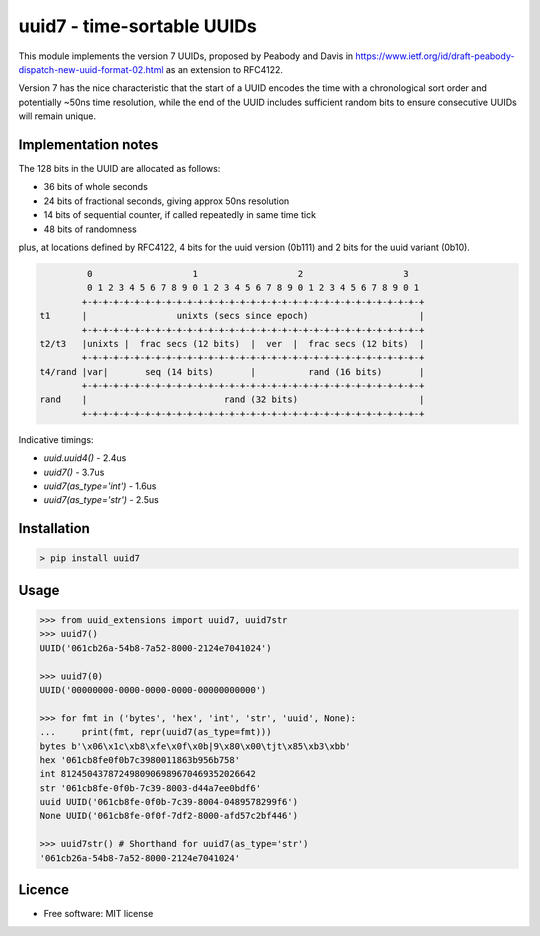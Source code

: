 uuid7 - time-sortable UUIDs
===========================

This module implements the version 7 UUIDs, proposed by Peabody and Davis in
https://www.ietf.org/id/draft-peabody-dispatch-new-uuid-format-02.html
as an extension to RFC4122.

Version 7 has the nice characteristic that the start of a UUID encodes
the time with a chronological sort order and potentially ~50ns time
resolution, while the end of the UUID includes sufficient random bits to
ensure consecutive UUIDs will remain unique.

Implementation notes
--------------------

The 128 bits in the UUID are allocated as follows: 

* 36 bits of whole seconds
* 24 bits of fractional seconds, giving approx 50ns resolution
* 14 bits of sequential counter, if called repeatedly in same time tick
* 48 bits of randomness

plus, at locations defined by RFC4122, 4 bits for the uuid version (0b111) and 2 bits for the uuid variant (0b10).

.. code:: text

                0                   1                   2                   3
                0 1 2 3 4 5 6 7 8 9 0 1 2 3 4 5 6 7 8 9 0 1 2 3 4 5 6 7 8 9 0 1
               +-+-+-+-+-+-+-+-+-+-+-+-+-+-+-+-+-+-+-+-+-+-+-+-+-+-+-+-+-+-+-+-+
       t1      |                 unixts (secs since epoch)                     |
               +-+-+-+-+-+-+-+-+-+-+-+-+-+-+-+-+-+-+-+-+-+-+-+-+-+-+-+-+-+-+-+-+
       t2/t3   |unixts |  frac secs (12 bits)  |  ver  |  frac secs (12 bits)  |
               +-+-+-+-+-+-+-+-+-+-+-+-+-+-+-+-+-+-+-+-+-+-+-+-+-+-+-+-+-+-+-+-+
       t4/rand |var|       seq (14 bits)       |          rand (16 bits)       |
               +-+-+-+-+-+-+-+-+-+-+-+-+-+-+-+-+-+-+-+-+-+-+-+-+-+-+-+-+-+-+-+-+
       rand    |                          rand (32 bits)                       |
               +-+-+-+-+-+-+-+-+-+-+-+-+-+-+-+-+-+-+-+-+-+-+-+-+-+-+-+-+-+-+-+-+

Indicative timings:

* `uuid.uuid4()` - 2.4us
* `uuid7()` - 3.7us
* `uuid7(as_type='int')` - 1.6us
* `uuid7(as_type='str')` - 2.5us

Installation
------------

.. code:: bash

   > pip install uuid7

Usage
-----

.. code:: ipython

   >>> from uuid_extensions import uuid7, uuid7str
   >>> uuid7()
   UUID('061cb26a-54b8-7a52-8000-2124e7041024')

   >>> uuid7(0)
   UUID('00000000-0000-0000-0000-00000000000')

   >>> for fmt in ('bytes', 'hex', 'int', 'str', 'uuid', None):
   ...     print(fmt, repr(uuid7(as_type=fmt)))
   bytes b'\x06\x1c\xb8\xfe\x0f\x0b|9\x80\x00\tjt\x85\xb3\xbb'
   hex '061cb8fe0f0b7c3980011863b956b758'
   int 8124504378724980906989670469352026642
   str '061cb8fe-0f0b-7c39-8003-d44a7ee0bdf6'
   uuid UUID('061cb8fe-0f0b-7c39-8004-0489578299f6')
   None UUID('061cb8fe-0f0f-7df2-8000-afd57c2bf446')

   >>> uuid7str() # Shorthand for uuid7(as_type='str')
   '061cb26a-54b8-7a52-8000-2124e7041024'

Licence
-------

-  Free software: MIT license
